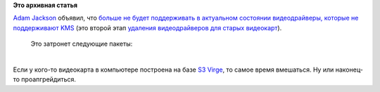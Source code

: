.. title: Мы прощаемся с не-KMS видеодрайверами
.. slug: Мы-прощаемся-с-не-kms-видеодрайверами
.. date: 2013-08-28 09:28:05
.. tags:
.. category:
.. link:
.. description:
.. type: text
.. author: Peter Lemenkov

**Это архивная статья**


| `Adam Jackson <https://www.openhub.net/accounts/ajax>`__ объявил, что
  `больше не будет поддерживать в актуальном состоянии видеодрайверы,
  которые не поддерживают
  KMS <http://thread.gmane.org/gmane.linux.redhat.fedora.devel/185346>`__
  (это второй этап `удаления видеодрайверов для старых
  видеокарт </content/Новые-видеодрайверы-c-поддержкой-kms-для-старых-видеокарт>`__).

  Это затронет следующие пакеты:

| 
| Если у кого-то видеокарта в компьютере построена на базе `S3
  Virge <http://en.wikipedia.org/wiki/S3_ViRGE>`__, то самое время
  вмешаться. Ну или наконец-то проапгрейдиться.

